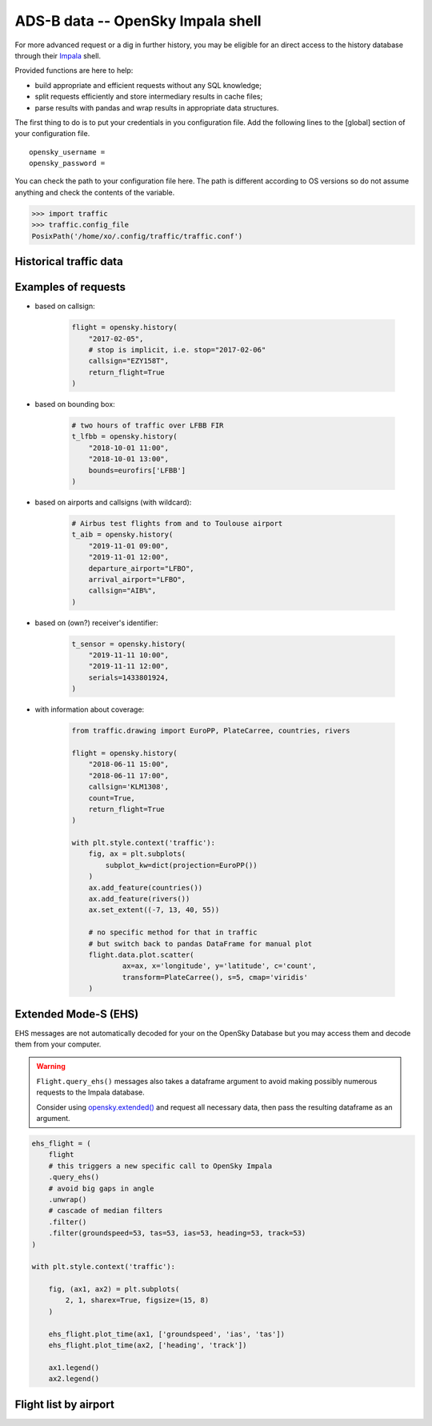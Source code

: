 ADS-B data -- OpenSky Impala shell
----------------------------------

For more advanced request or a dig in further history, you may be
eligible for an direct access to the history database through their
`Impala <https://opensky-network.org/impala-guide>`__ shell.

Provided functions are here to help:

- build appropriate and efficient requests without any SQL knowledge;
- split requests efficiently and store intermediary results in cache
  files;
- parse results with pandas and wrap results in appropriate data structures.

The first thing to do is to put your credentials in you configuration
file. Add the following lines to the [global] section of your
configuration file.

::

    opensky_username =
    opensky_password =

You can check the path to your configuration file here. The path is
different according to OS versions so do not assume anything and check
the contents of the variable.

.. code:: python

    >>> import traffic
    >>> traffic.config_file
    PosixPath('/home/xo/.config/traffic/traffic.conf')

Historical traffic data
~~~~~~~~~~~~~~~~~~~~~~~

.. automethod:: traffic.data.adsb.opensky_impala.Impala.history

Examples of requests
~~~~~~~~~~~~~~~~~~~~

- based on callsign:

    .. code:: python

        flight = opensky.history(
            "2017-02-05",
            # stop is implicit, i.e. stop="2017-02-06"
            callsign="EZY158T",
            return_flight=True
        )

- based on bounding box:

    .. code:: python

        # two hours of traffic over LFBB FIR
        t_lfbb = opensky.history(
            "2018-10-01 11:00",
            "2018-10-01 13:00",
            bounds=eurofirs['LFBB']
        )

- based on airports and callsigns (with wildcard):

    .. code:: python

        # Airbus test flights from and to Toulouse airport
        t_aib = opensky.history(
            "2019-11-01 09:00",
            "2019-11-01 12:00",
            departure_airport="LFBO",
            arrival_airport="LFBO",
            callsign="AIB%",
        )

- based on (own?) receiver's identifier:

    .. code:: python

        t_sensor = opensky.history(
            "2019-11-11 10:00",
            "2019-11-11 12:00",
            serials=1433801924,
        )

- with information about coverage:

    .. code:: python

        from traffic.drawing import EuroPP, PlateCarree, countries, rivers

        flight = opensky.history(
            "2018-06-11 15:00",
            "2018-06-11 17:00",
            callsign='KLM1308',
            count=True,
            return_flight=True
        )

        with plt.style.context('traffic'):
            fig, ax = plt.subplots(
                subplot_kw=dict(projection=EuroPP())
            )
            ax.add_feature(countries())
            ax.add_feature(rivers())
            ax.set_extent((-7, 13, 40, 55))

            # no specific method for that in traffic
            # but switch back to pandas DataFrame for manual plot
            flight.data.plot.scatter(
                    ax=ax, x='longitude', y='latitude', c='count',
                    transform=PlateCarree(), s=5, cmap='viridis'
            )

.. image:: _static/opensky_mapcount.png
   :scale: 70 %
   :alt: KLM1308
   :align: center

Extended Mode-S (EHS)
~~~~~~~~~~~~~~~~~~~~~

EHS messages are not automatically decoded for your on the OpenSky
Database but you may access them and decode them from your computer.

.. warning::

    ``Flight.query_ehs()`` messages also takes a dataframe argument to avoid
    making possibly numerous requests to the Impala database.

    Consider using `opensky.extended()
    <#traffic.data.adsb.opensky_impala.Impala.extended>`_ and request all necessary data, then pass the resulting dataframe as an argument.

.. code:: python

    ehs_flight = (
        flight
        # this triggers a new specific call to OpenSky Impala
        .query_ehs()
        # avoid big gaps in angle
        .unwrap()
        # cascade of median filters
        .filter()
        .filter(groundspeed=53, tas=53, ias=53, heading=53, track=53)
    )

    with plt.style.context('traffic'):

        fig, (ax1, ax2) = plt.subplots(
            2, 1, sharex=True, figsize=(15, 8)
        )

        ehs_flight.plot_time(ax1, ['groundspeed', 'ias', 'tas'])
        ehs_flight.plot_time(ax2, ['heading', 'track'])

        ax1.legend()
        ax2.legend()

.. image:: _static/opensky_ehs.png
   :scale: 70 %
   :alt: EHS
   :align: center

.. automethod:: traffic.data.adsb.opensky_impala.Impala.extended

Flight list by airport
~~~~~~~~~~~~~~~~~~~~~~

.. automethod:: traffic.data.adsb.opensky_impala.Impala.flightlist
